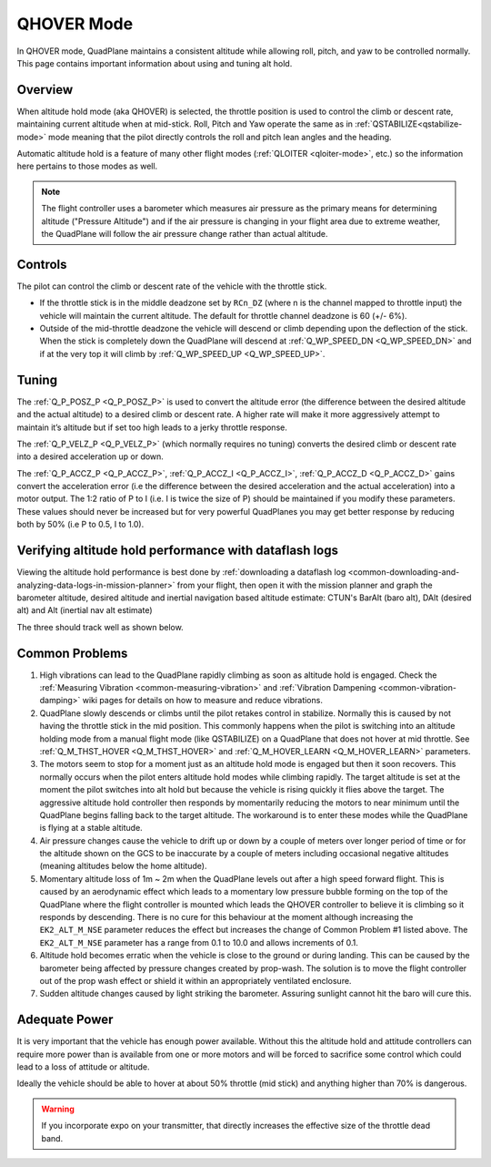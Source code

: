 .. _qhover-mode:

===========
QHOVER Mode
===========

In QHOVER mode, QuadPlane maintains a consistent altitude while
allowing roll, pitch, and yaw to be controlled normally. This page
contains important information about using and tuning alt hold.

Overview
========

When altitude hold mode (aka QHOVER) is selected, the throttle position is
used to control the climb or descent rate, maintaining current altitude when at mid-stick. Roll, Pitch
and Yaw operate the same as in :ref:`QSTABILIZE<qstabilize-mode>` mode meaning that
the pilot directly controls the roll and pitch lean angles and the
heading.

Automatic altitude hold is a feature of many other flight modes
(:ref:`QLOITER <qloiter-mode>`, etc.) so the
information here pertains to those modes as well.

.. note::

   The flight controller uses a barometer which measures air pressure
   as the primary means for determining altitude ("Pressure Altitude") and
   if the air pressure is changing in your flight area due to extreme
   weather, the QuadPlane will follow the air pressure change rather than
   actual altitude.


Controls
========

The pilot can control the climb or descent rate of the vehicle with the
throttle stick.

-  If the throttle stick is in the middle deadzone set by ``RCn_DZ`` (where n is the channel mapped to throttle input) the vehicle will maintain the current altitude. The default for throttle channel deadzone is 60 (+/- 6%).

-  Outside of the mid-throttle deadzone the vehicle will descend or climb depending upon the deflection of
   the stick.  When the stick is completely down the QuadPlane will descend
   at :ref:`Q_WP_SPEED_DN <Q_WP_SPEED_DN>` and if at the very top it will climb by :ref:`Q_WP_SPEED_UP <Q_WP_SPEED_UP>`.



Tuning
======


The :ref:`Q_P_POSZ_P <Q_P_POSZ_P>` is used to convert the altitude error (the
difference between the desired altitude and the actual altitude) to a
desired climb or descent rate.  A higher rate will make it more
aggressively attempt to maintain it’s altitude but if set too high leads
to a jerky throttle response.

The :ref:`Q_P_VELZ_P <Q_P_VELZ_P>` (which normally requires no tuning) converts the
desired climb or descent rate into a desired acceleration up or down.
 
The :ref:`Q_P_ACCZ_P <Q_P_ACCZ_P>`, :ref:`Q_P_ACCZ_I <Q_P_ACCZ_I>`, :ref:`Q_P_ACCZ_D <Q_P_ACCZ_D>` gains convert the acceleration error (i.e the
difference between the desired acceleration and the actual acceleration)
into a motor output.  The 1:2 ratio of P to I (i.e. I is twice the size
of P) should be maintained if you modify these parameters.  These values
should never be increased but for very powerful QuadPlanes you may get
better response by reducing both by 50% (i.e P to 0.5, I to 1.0).


Verifying altitude hold performance with dataflash logs
=======================================================

Viewing the altitude hold performance is best done by :ref:`downloading a dataflash log <common-downloading-and-analyzing-data-logs-in-mission-planner>`
from your flight, then open it with the mission planner and graph the
barometer altitude, desired altitude and inertial navigation based
altitude estimate:  CTUN's BarAlt (baro alt), DAlt (desired alt) and Alt (inertial nav alt estimate)

The three should track well as shown below.

.. image:: ../images/Tuning_AltHoldCheck.png
    :target: ../_images/Tuning_AltHoldCheck.png

Common Problems
===============

#. High vibrations can lead to the QuadPlane rapidly climbing as soon as
   altitude hold is engaged.  Check the :ref:`Measuring Vibration <common-measuring-vibration>`
   and :ref:`Vibration Dampening <common-vibration-damping>`
   wiki pages for details on how to measure and reduce vibrations.
#. QuadPlane slowly descends or climbs until the pilot retakes control in
   stabilize.  Normally this is caused by not having the throttle stick
   in the mid position.  This commonly happens when the pilot is
   switching into an altitude holding mode from a manual flight mode (like QSTABILIZE) on
   a QuadPlane that does not hover at mid throttle. See :ref:`Q_M_THST_HOVER <Q_M_THST_HOVER>` and :ref:`Q_M_HOVER_LEARN <Q_M_HOVER_LEARN>` parameters.
#. The motors seem to stop for a moment just as an altitude hold mode is engaged but
   then it soon recovers.  This normally occurs when the pilot enters
   altitude hold modes while climbing rapidly.  The target altitude is set at the
   moment the pilot switches into alt hold but because the vehicle is
   rising quickly it flies above the target.  The aggressive altitude
   hold controller then responds by momentarily reducing the motors to
   near minimum until the QuadPlane begins falling back to the target
   altitude.  The workaround is to enter these modes while the QuadPlane is
   flying at a stable altitude.
#. Air pressure changes cause the vehicle to drift up or down by a
   couple of meters over longer period of time or for the altitude shown
   on the GCS to be inaccurate by a couple of meters including
   occasional negative altitudes (meaning altitudes below the home
   altitude).
#. Momentary altitude loss of 1m ~ 2m when the QuadPlane levels out after a
   high speed forward flight.  This is caused by an aerodynamic effect
   which leads to a momentary low pressure bubble forming on the top of
   the QuadPlane where the flight controller is mounted which leads the
   QHOVER controller to believe it is climbing so it responds by
   descending.  There is no cure for this behaviour at the moment
   although increasing the ``EK2_ALT_M_NSE`` parameter reduces 
   the effect but increases the change of Common Problem #1
   listed above. The ``EK2_ALT_M_NSE`` parameter has a range from 0.1 to
   10.0 and allows increments of 0.1.
#. Altitude hold becomes erratic when the vehicle is close to the ground
   or during landing.  This can be caused by the barometer being
   affected by pressure changes created by prop-wash.  The solution is
   to move the flight controller out of the prop wash effect or shield
   it within an appropriately ventilated enclosure.
#. Sudden altitude changes caused by light striking the barometer. 
   Assuring sunlight cannot hit the baro will cure this.

Adequate Power
==============

It is very important that the vehicle has enough power available. 
Without this the altitude hold and attitude controllers can require more power
than is available from one or more motors and will be forced to
sacrifice some control which could lead to a loss of attitude or
altitude.

Ideally the vehicle should be able to hover at about 50% throttle (mid
stick) and anything higher than 70% is dangerous.

.. warning::

   If you incorporate expo on your transmitter, that directly
   increases the effective size of the throttle dead band.

